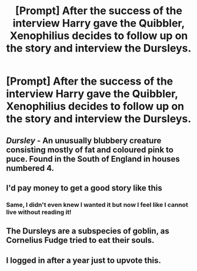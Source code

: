 #+TITLE: [Prompt] After the success of the interview Harry gave the Quibbler, Xenophilius decides to follow up on the story and interview the Dursleys.

* [Prompt] After the success of the interview Harry gave the Quibbler, Xenophilius decides to follow up on the story and interview the Dursleys.
:PROPERTIES:
:Author: CryptidGrimnoir
:Score: 43
:DateUnix: 1558436475.0
:DateShort: 2019-May-21
:END:

** /Dursley/ - An unusually blubbery creature consisting mostly of fat and coloured pink to puce. Found in the South of England in houses numbered 4.
:PROPERTIES:
:Author: Ch1pp
:Score: 23
:DateUnix: 1558459989.0
:DateShort: 2019-May-21
:END:


** I'd pay money to get a good story like this
:PROPERTIES:
:Author: 15_Redstones
:Score: 13
:DateUnix: 1558446502.0
:DateShort: 2019-May-21
:END:

*** Same, I didn't even knew I wanted it but now I feel like I cannot live without reading it!
:PROPERTIES:
:Author: neneumi
:Score: 2
:DateUnix: 1558498644.0
:DateShort: 2019-May-22
:END:


** The Dursleys are a subspecies of goblin, as Cornelius Fudge tried to eat their souls.
:PROPERTIES:
:Author: kenneth1221
:Score: 7
:DateUnix: 1558494139.0
:DateShort: 2019-May-22
:END:


** I logged in after a year just to upvote this.
:PROPERTIES:
:Author: sakurakhadag
:Score: 2
:DateUnix: 1558687576.0
:DateShort: 2019-May-24
:END:
